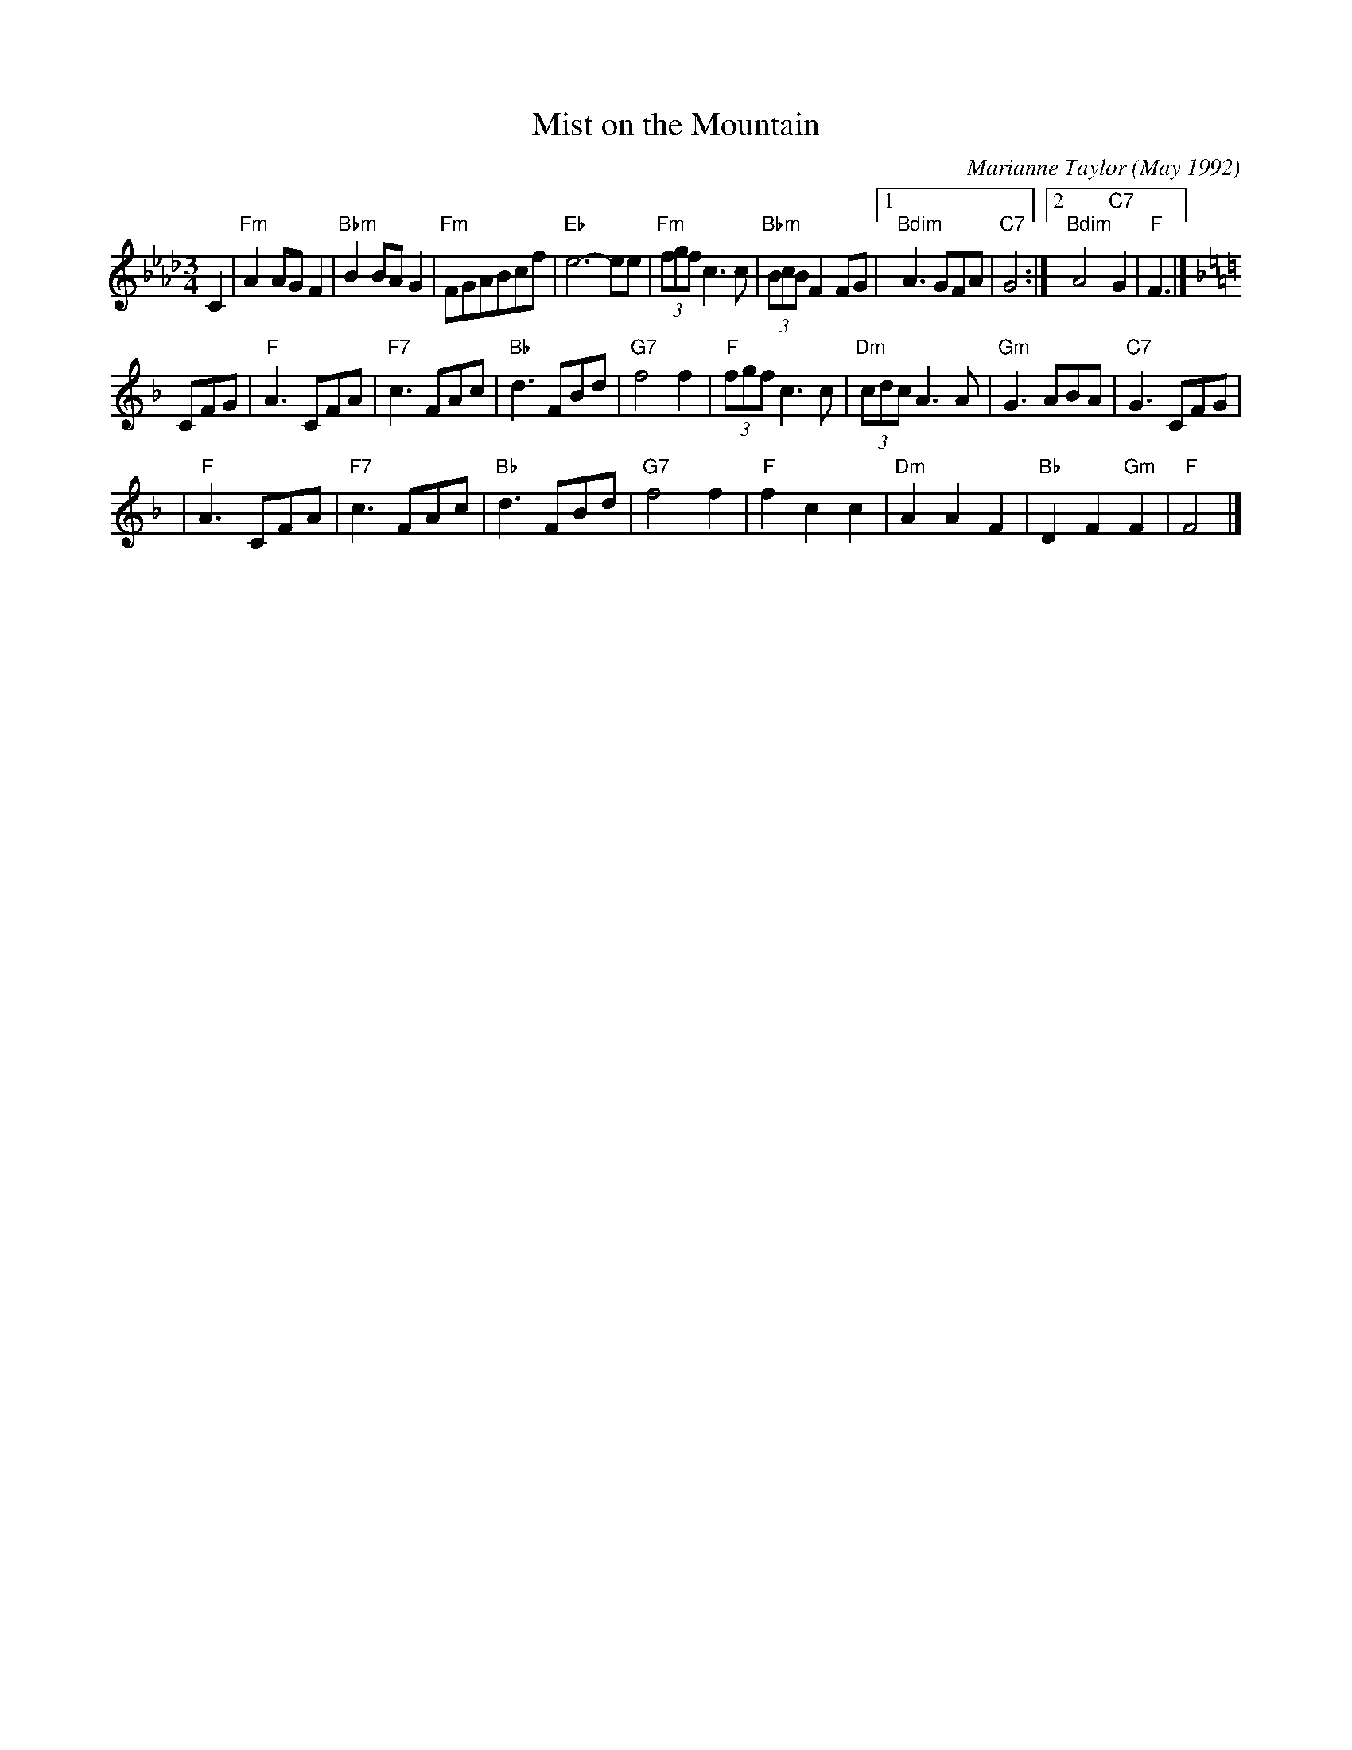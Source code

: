 X: 1
T: Mist on the Mountain
C: Marianne Taylor (May 1992)
R: waltz
Z: 2006 John Chambers <jc:trillian.mit.edu>
S: handwritten MS by Barbara McOwen (SRSNH 3/94)
M: 3/4
L: 1/8
K: Fm
C2 \
| "Fm"A2AG F2 | "Bbm"B2BA G2 | "Fm"FGABcf | "Eb"e6- ee \
| "Fm"(3fgf c3 c | "Bbm"(3BcB F2 FG |1 "Bdim"A3 GFA | "C7"G4 :|2 "Bdim"A4 "C7"G2 | "F"F3 |]
K: F
CFG \
| "F"A3 CFA | "F7"c3 FAc | "Bb"d3 FBd | "G7"f4 f2 \
| "F"(3fgf c3 c | "Dm"(3cdc A3 A | "Gm"G3 ABA | "C7"G3 CFG |
| "F"A3 CFA | "F7"c3 FAc | "Bb"d3 FBd | "G7"f4 f2 \
| "F"f2 c2 c2 | "Dm"A2 A2 F2 | "Bb"D2 F2 "Gm"F2 | "F"F4 |]
